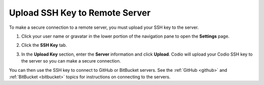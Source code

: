 .. meta::
   :description: Upload SSH Key to Remote Server

.. _upload-ssh-key-remote-server:


Upload SSH Key to Remote Server
===============================

To make a secure connection to a remote server, you must upload your SSH key to the server. 

1. Click your user name or gravatar in the lower portion of the navigation pane to open the **Settings** page.
2. Click the **SSH Key** tab.

   .. image:: /img/prefs-account-ssh-dialog.png
      :alt: SSH Dialog
   

3. In the **Upload Key** section, enter the **Server** information and click **Upload**. Codio will upload your Codio SSH key to the server so you can make a secure connection.

You can then use the SSH key to connect to GitHub or BitBucket servers. See the :ref:`GitHub <github>` and :ref:`BitBucket <bitbucket>` topics for instructions on connecting to the servers.